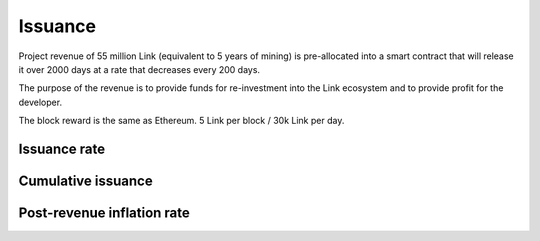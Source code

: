 .. _issuance:

########
Issuance
########

Project revenue of 55 million Link (equivalent to 5 years of mining) is pre-allocated into a smart contract that will release it over 2000 days at a rate that decreases every 200 days.

The purpose of the revenue is to provide funds for re-investment into the Link ecosystem and to provide profit for the developer.

The block reward is the same as Ethereum. 5 Link per block / 30k Link per day.

Issuance rate
#############

.. raw:: html

    <iframe width="700" height="300" src="//embed.chartblocks.com/1.0/?c=5846ab589973d26f213e6049&t=24511bccd8d82d9" frameBorder="0"></iframe>

Cumulative issuance
###################

.. raw:: html

    <iframe width="700" height="300" src="//embed.chartblocks.com/1.0/?c=583556329973d2de6f22b179&t=9c8a2ec16e7f9ea" frameBorder="0"></iframe>

Post-revenue inflation rate
###########################

.. raw:: html
    
    <iframe width="700" height="300" src="//embed.chartblocks.com/1.0/?c=5846bdf89973d267253e6049&t=ac872ee929a41c6" frameBorder="0"></iframe>
